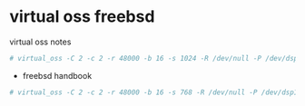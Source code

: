#+STARTUP: content

* virtual oss freebsd

virtual oss notes

#+BEGIN_SRC sh
# virtual_oss -C 2 -c 2 -r 48000 -b 16 -s 1024 -R /dev/null -P /dev/dsp1.0 -w vdsp -l dsp
#+END_SRC

+ freebsd handbook

#+BEGIN_SRC sh
# virtual_oss -C 2 -c 2 -r 48000 -b 16 -s 768 -R /dev/null -P /dev/dsp1.0 -d dsp
#+END_SRC

